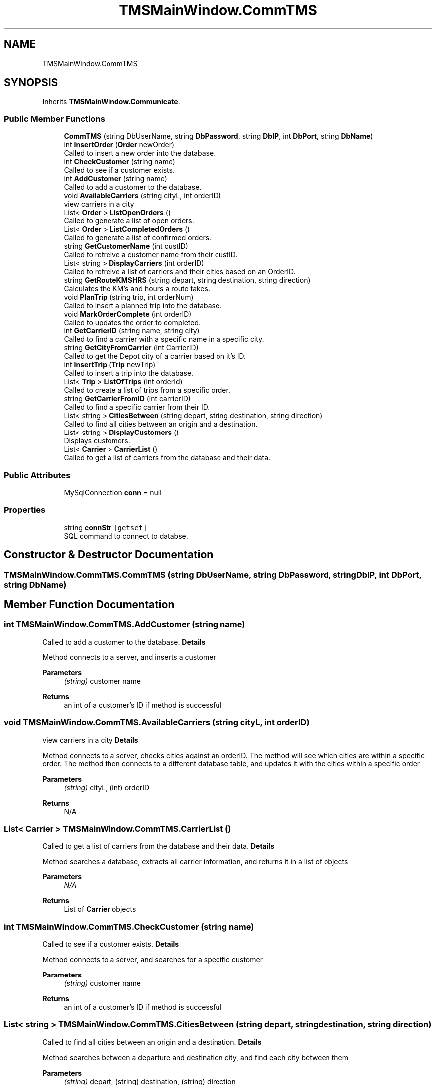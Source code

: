 .TH "TMSMainWindow.CommTMS" 3 "Fri Nov 26 2021" "Version 0.0.1" "Plakata TMS" \" -*- nroff -*-
.ad l
.nh
.SH NAME
TMSMainWindow.CommTMS
.SH SYNOPSIS
.br
.PP
.PP
Inherits \fBTMSMainWindow\&.Communicate\fP\&.
.SS "Public Member Functions"

.in +1c
.ti -1c
.RI "\fBCommTMS\fP (string DbUserName, string \fBDbPassword\fP, string \fBDbIP\fP, int \fBDbPort\fP, string \fBDbName\fP)"
.br
.ti -1c
.RI "int \fBInsertOrder\fP (\fBOrder\fP newOrder)"
.br
.RI "Called to insert a new order into the database\&. "
.ti -1c
.RI "int \fBCheckCustomer\fP (string name)"
.br
.RI "Called to see if a customer exists\&. "
.ti -1c
.RI "int \fBAddCustomer\fP (string name)"
.br
.RI "Called to add a customer to the database\&. "
.ti -1c
.RI "void \fBAvailableCarriers\fP (string cityL, int orderID)"
.br
.RI "view carriers in a city "
.ti -1c
.RI "List< \fBOrder\fP > \fBListOpenOrders\fP ()"
.br
.RI "Called to generate a list of open orders\&. "
.ti -1c
.RI "List< \fBOrder\fP > \fBListCompletedOrders\fP ()"
.br
.RI "Called to generate a list of confirmed orders\&. "
.ti -1c
.RI "string \fBGetCustomerName\fP (int custID)"
.br
.RI "Called to retreive a customer name from their custID\&. "
.ti -1c
.RI "List< string > \fBDisplayCarriers\fP (int orderID)"
.br
.RI "Called to retreive a list of carriers and their cities based on an OrderID\&. "
.ti -1c
.RI "string \fBGetRouteKMSHRS\fP (string depart, string destination, string direction)"
.br
.RI "Calculates the KM's and hours a route takes\&. "
.ti -1c
.RI "void \fBPlanTrip\fP (string trip, int orderNum)"
.br
.RI "Called to insert a planned trip into the database\&. "
.ti -1c
.RI "void \fBMarkOrderComplete\fP (int orderID)"
.br
.RI "Called to updates the order to completed\&. "
.ti -1c
.RI "int \fBGetCarrierID\fP (string name, string city)"
.br
.RI "Called to find a carrier with a specific name in a specific city\&. "
.ti -1c
.RI "string \fBGetCityFromCarrier\fP (int CarrierID)"
.br
.RI "Called to get the Depot city of a carrier based on it's ID\&. "
.ti -1c
.RI "int \fBInsertTrip\fP (\fBTrip\fP newTrip)"
.br
.RI "Called to insert a trip into the database\&. "
.ti -1c
.RI "List< \fBTrip\fP > \fBListOfTrips\fP (int orderId)"
.br
.RI "Called to create a list of trips from a specific order\&. "
.ti -1c
.RI "string \fBGetCarrierFromID\fP (int carrierID)"
.br
.RI "Called to find a specific carrier from their ID\&. "
.ti -1c
.RI "List< string > \fBCitiesBetween\fP (string depart, string destination, string direction)"
.br
.RI "Called to find all cities between an origin and a destination\&. "
.ti -1c
.RI "List< string > \fBDisplayCustomers\fP ()"
.br
.RI "Displays customers\&. "
.ti -1c
.RI "List< \fBCarrier\fP > \fBCarrierList\fP ()"
.br
.RI "Called to get a list of carriers from the database and their data\&. "
.in -1c
.SS "Public Attributes"

.in +1c
.ti -1c
.RI "MySqlConnection \fBconn\fP = null"
.br
.in -1c
.SS "Properties"

.in +1c
.ti -1c
.RI "string \fBconnStr\fP\fC [getset]\fP"
.br
.RI "SQL command to connect to databse\&. "
.in -1c
.SH "Constructor & Destructor Documentation"
.PP 
.SS "TMSMainWindow\&.CommTMS\&.CommTMS (string DbUserName, string DbPassword, string DbIP, int DbPort, string DbName)"

.SH "Member Function Documentation"
.PP 
.SS "int TMSMainWindow\&.CommTMS\&.AddCustomer (string name)"

.PP
Called to add a customer to the database\&. \fBDetails\fP
.PP
Method connects to a server, and inserts a customer
.PP
\fBParameters\fP
.RS 4
\fI(string)\fP customer name
.RE
.PP
\fBReturns\fP
.RS 4
an int of a customer's ID if method is successful 
.RE
.PP

.SS "void TMSMainWindow\&.CommTMS\&.AvailableCarriers (string cityL, int orderID)"

.PP
view carriers in a city \fBDetails\fP
.PP
Method connects to a server, checks cities against an orderID\&. The method will see which cities are within a specific order\&. The method then connects to a different database table, and updates it with the cities within a specific order
.PP
\fBParameters\fP
.RS 4
\fI(string)\fP cityL, (int) orderID
.RE
.PP
\fBReturns\fP
.RS 4
N/A 
.RE
.PP

.SS "List< \fBCarrier\fP > TMSMainWindow\&.CommTMS\&.CarrierList ()"

.PP
Called to get a list of carriers from the database and their data\&. \fBDetails\fP
.PP
Method searches a database, extracts all carrier information, and returns it in a list of objects
.PP
\fBParameters\fP
.RS 4
\fIN/A\fP 
.RE
.PP
\fBReturns\fP
.RS 4
List of \fBCarrier\fP objects 
.RE
.PP

.SS "int TMSMainWindow\&.CommTMS\&.CheckCustomer (string name)"

.PP
Called to see if a customer exists\&. \fBDetails\fP
.PP
Method connects to a server, and searches for a specific customer
.PP
\fBParameters\fP
.RS 4
\fI(string)\fP customer name
.RE
.PP
\fBReturns\fP
.RS 4
an int of a customer's ID if method is successful 
.RE
.PP

.SS "List< string > TMSMainWindow\&.CommTMS\&.CitiesBetween (string depart, string destination, string direction)"

.PP
Called to find all cities between an origin and a destination\&. \fBDetails\fP
.PP
Method searches between a departure and destination city, and find each city between them
.PP
\fBParameters\fP
.RS 4
\fI(string)\fP depart, (string) destination, (string) direction
.RE
.PP
\fBReturns\fP
.RS 4
List of strings of cities between the depart and destination 
.RE
.PP

.SS "List< string > TMSMainWindow\&.CommTMS\&.DisplayCarriers (int orderID)"

.PP
Called to retreive a list of carriers and their cities based on an OrderID\&. \fBDetails\fP
.PP
Method connects to a server, and finds a specific order ID from a cityList table\&. all associated cities from that orderID are returned\&.
.PP
\fBParameters\fP
.RS 4
\fI(int)\fP orderID
.RE
.PP
\fBReturns\fP
.RS 4
(san array of (string) showing the cities within that order 
.br
 
.RE
.PP

.SS "List< string > TMSMainWindow\&.CommTMS\&.DisplayCustomers ()"

.PP
Displays customers\&. \fBDetails\fP
.PP
Method searches the contract database and finds all active customers
.PP
\fBParameters\fP
.RS 4
\fIN/A\fP 
.RE
.PP
\fBReturns\fP
.RS 4
List of strings of customers 
.RE
.PP

.SS "string TMSMainWindow\&.CommTMS\&.GetCarrierFromID (int carrierID)"

.PP
Called to find a specific carrier from their ID\&. \fBDetails\fP
.PP
Method searches a database for a carrierID\&. According to that ID, the database is searched for the associated carrrier\&.
.PP
\fBParameters\fP
.RS 4
\fI(int)\fP carrierID
.RE
.PP
\fBReturns\fP
.RS 4
(string) name of carrier 
.RE
.PP

.SS "int TMSMainWindow\&.CommTMS\&.GetCarrierID (string name, string city)"

.PP
Called to find a carrier with a specific name in a specific city\&. \fBDetails\fP
.PP
Method searches a database for a carrier name and a city\&. The carrierID value will be retreived from that entry in the database where the name and city match those of the database
.PP
\fBParameters\fP
.RS 4
\fI(string)\fP name, (string) city
.RE
.PP
\fBReturns\fP
.RS 4
(int) carrierID 
.RE
.PP

.SS "string TMSMainWindow\&.CommTMS\&.GetCityFromCarrier (int CarrierID)"

.PP
Called to get the Depot city of a carrier based on it's ID\&. \fBDetails\fP
.PP
Method searches a database for a carrierID\&. The depot city of the associated carrierID will be returned
.PP
\fBParameters\fP
.RS 4
\fI(int)\fP carrierID
.RE
.PP
\fBReturns\fP
.RS 4
(string) city 
.RE
.PP

.SS "string TMSMainWindow\&.CommTMS\&.GetCustomerName (int custID)"

.PP
Called to retreive a customer name from their custID\&. \fBDetails\fP
.PP
Method connects to a server, and finds a specific customer ID\&. The name associated with that ID is retreived\&.
.PP
\fBParameters\fP
.RS 4
\fI(int)\fP custID
.RE
.PP
\fBReturns\fP
.RS 4
(string) customer's name 
.RE
.PP

.SS "string TMSMainWindow\&.CommTMS\&.GetRouteKMSHRS (string depart, string destination, string direction)"

.PP
Calculates the KM's and hours a route takes\&. \fBDetails\fP
.PP
Method connects to a server, and finds a specific route ID from the routes table\&. For each city the KM's and hours will be taken out of that route\&. These values will be added together to determine the length of the trip\&.
.PP
\fBParameters\fP
.RS 4
\fI(string)\fP depart location, (string) destination location, (string) direction
.RE
.PP
\fBReturns\fP
.RS 4
a string indicating the KM's and horus of a route 
.RE
.PP

.SS "int TMSMainWindow\&.CommTMS\&.InsertOrder (\fBOrder\fP newOrder)"

.PP
Called to insert a new order into the database\&. \fBDetails\fP
.PP
Method connects to a server, and inserts a newly created order into 
.br
 an SQL database
.PP
\fBParameters\fP
.RS 4
\fI\fBOrder\fP\fP object 
.RE
.PP
\fBSee also\fP
.RS 4
\fBOrder\&.cs\fP
.RE
.PP
\fBReturns\fP
.RS 4
an int indicating success 
.RE
.PP

.SS "int TMSMainWindow\&.CommTMS\&.InsertTrip (\fBTrip\fP newTrip)"

.PP
Called to insert a trip into the database\&. \fBDetails\fP
.PP
Method searches a database for a carrierID\&. The depot city of the associated carrierID will be returned
.PP
\fBParameters\fP
.RS 4
\fI(int)\fP carrierID
.RE
.PP
\fBReturns\fP
.RS 4
(string) city 
.RE
.PP

.SS "List< \fBOrder\fP > TMSMainWindow\&.CommTMS\&.ListCompletedOrders ()"

.PP
Called to generate a list of confirmed orders\&. \fBDetails\fP
.PP
Method connects to a server, goes through the 'orders' table\&. All of the orders with a 1 status for 'confirmed' (so confirmed) will be pulled from the database\&. Every order which has been confirmed will be added to a list\&.
.PP
\fBParameters\fP
.RS 4
\fIN/A\fP 
.RE
.PP
\fBReturns\fP
.RS 4
list of completed orders 
.RE
.PP

.SS "List< \fBTrip\fP > TMSMainWindow\&.CommTMS\&.ListOfTrips (int orderId)"

.PP
Called to create a list of trips from a specific order\&. \fBDetails\fP
.PP
Method searches a database for an orderID\&. According to that orderID, the database is searched for all trips associated wit that order\&. Those trips are added to a list, and returned\&.
.PP
\fBParameters\fP
.RS 4
\fI(int)\fP orderID
.RE
.PP
\fBReturns\fP
.RS 4
List of trips 
.RE
.PP

.SS "List< \fBOrder\fP > TMSMainWindow\&.CommTMS\&.ListOpenOrders ()"

.PP
Called to generate a list of open orders\&. \fBDetails\fP
.PP
Method connects to a server, goes through the 'orders' table\&. All of the orders with a 0 status for 'confirmed' (so not confirmed) will be pulled from the database\&. Every order which has not yet been confirmed will be added to a list\&.
.PP
\fBParameters\fP
.RS 4
\fIN/A\fP 
.RE
.PP
\fBReturns\fP
.RS 4
list of open orders 
.RE
.PP

.SS "void TMSMainWindow\&.CommTMS\&.MarkOrderComplete (int orderID)"

.PP
Called to updates the order to completed\&. \fBDetails\fP
.PP
Method chamnges an OrderConfirmed value to '1'
.PP
\fBParameters\fP
.RS 4
\fI(int)\fP orderID
.RE
.PP
\fBReturns\fP
.RS 4
N/A 
.RE
.PP

.SS "void TMSMainWindow\&.CommTMS\&.PlanTrip (string trip, int orderNum)"

.PP
Called to insert a planned trip into the database\&. \fBDetails\fP
.PP
Method gets destionation and departure cities from another fucntion\&. After the cities and direction are determined, the trip is inserted into a database\&.
.PP
\fBParameters\fP
.RS 4
\fI(string)\fP trip, (int) order number
.RE
.PP
\fBReturns\fP
.RS 4
N/A 
.RE
.PP

.SH "Member Data Documentation"
.PP 
.SS "MySqlConnection TMSMainWindow\&.CommTMS\&.conn = null"

.SH "Property Documentation"
.PP 
.SS "string TMSMainWindow\&.CommTMS\&.connStr\fC [get]\fP, \fC [set]\fP"

.PP
SQL command to connect to databse\&. 

.SH "Author"
.PP 
Generated automatically by Doxygen for Plakata TMS from the source code\&.
